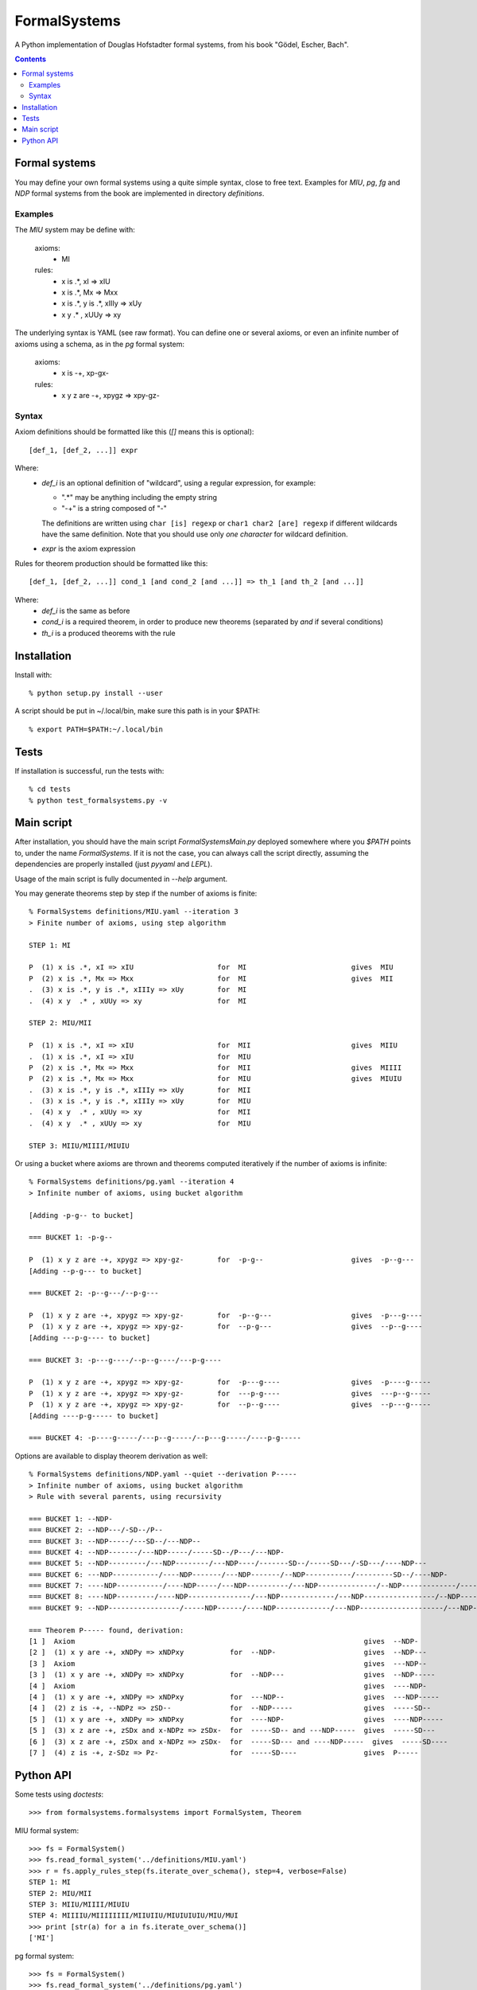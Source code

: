 
=============
FormalSystems
=============

A Python implementation of Douglas Hofstadter formal systems, from his book "Gödel, Escher, Bach".

.. contents::


Formal systems
==============

You may define your own formal systems using a quite simple syntax, close to free text.
Examples for *MIU*, *pg*, *fg* and *NDP* formal systems from the book are implemented in directory *definitions*.

Examples
--------

The *MIU* system may be define with:

    axioms:
        - MI

    rules:
        - x is .*, xI => xIU
        - x is .*, Mx => Mxx
        - x is .*, y is .*, xIIIy => xUy
        - x y  .* , xUUy => xy

The underlying syntax is YAML (see raw format). You can define one or several axioms, or even an infinite number of axioms using a schema, as in the *pg* formal system:

    axioms:
        - x is -+, xp-gx-

    rules:
        - x y z are -+, xpygz => xpy-gz-


Syntax
------

Axiom definitions should be formatted like this (*[]* means this is optional)::

    [def_1, [def_2, ...]] expr

Where:
  - *def_i* is an optional definition of "wildcard", using a regular expression, for example:

    - ".*" may be anything including the empty string
    - "-+" is a string composed of "-"
    The definitions are written using ``char [is] regexp`` or ``char1 char2 [are] regexp`` if different wildcards have the same definition. Note that you should use only *one character* for wildcard definition.
  - *expr* is the axiom expression

Rules for theorem production should be formatted like this::

    [def_1, [def_2, ...]] cond_1 [and cond_2 [and ...]] => th_1 [and th_2 [and ...]]

Where:
  - *def_i* is the same as before
  - *cond_i* is a required theorem, in order to produce new theorems (separated by *and* if several conditions)
  - *th_i* is a produced theorems with the rule



Installation
============


Install with::

    % python setup.py install --user

A script should be put in ~/.local/bin, make sure this path is in your $PATH::

    % export PATH=$PATH:~/.local/bin


Tests
=====

If installation is successful, run the tests with::

    % cd tests
    % python test_formalsystems.py -v


Main script
===========

After installation, you should have the main script *FormalSystemsMain.py* deployed somewhere where you *$PATH* points to, under the name *FormalSystems*.
If it is not the case, you can always call the script directly, assuming the dependencies are properly installed (just *pyyaml* and *LEPL*).

Usage of the main script is fully documented in *--help* argument. 

You may generate theorems step by step if the number of axioms is finite::

    % FormalSystems definitions/MIU.yaml --iteration 3 
    > Finite number of axioms, using step algorithm

    STEP 1: MI

    P  (1) x is .*, xI => xIU                    for  MI                         gives  MIU
    P  (2) x is .*, Mx => Mxx                    for  MI                         gives  MII
    .  (3) x is .*, y is .*, xIIIy => xUy        for  MI                       
    .  (4) x y  .* , xUUy => xy                  for  MI                       

    STEP 2: MIU/MII

    P  (1) x is .*, xI => xIU                    for  MII                        gives  MIIU
    .  (1) x is .*, xI => xIU                    for  MIU                      
    P  (2) x is .*, Mx => Mxx                    for  MII                        gives  MIIII
    P  (2) x is .*, Mx => Mxx                    for  MIU                        gives  MIUIU
    .  (3) x is .*, y is .*, xIIIy => xUy        for  MII                      
    .  (3) x is .*, y is .*, xIIIy => xUy        for  MIU                      
    .  (4) x y  .* , xUUy => xy                  for  MII                      
    .  (4) x y  .* , xUUy => xy                  for  MIU                      

    STEP 3: MIIU/MIIII/MIUIU

Or using a bucket where axioms are thrown and theorems computed iteratively if the number of axioms is infinite::

    % FormalSystems definitions/pg.yaml --iteration 4
    > Infinite number of axioms, using bucket algorithm

    [Adding -p-g-- to bucket]

    === BUCKET 1: -p-g--

    P  (1) x y z are -+, xpygz => xpy-gz-        for  -p-g--                     gives  -p--g---
    [Adding --p-g--- to bucket]

    === BUCKET 2: -p--g---/--p-g---

    P  (1) x y z are -+, xpygz => xpy-gz-        for  -p--g---                   gives  -p---g----
    P  (1) x y z are -+, xpygz => xpy-gz-        for  --p-g---                   gives  --p--g----
    [Adding ---p-g---- to bucket]

    === BUCKET 3: -p---g----/--p--g----/---p-g----

    P  (1) x y z are -+, xpygz => xpy-gz-        for  -p---g----                 gives  -p----g-----
    P  (1) x y z are -+, xpygz => xpy-gz-        for  ---p-g----                 gives  ---p--g-----
    P  (1) x y z are -+, xpygz => xpy-gz-        for  --p--g----                 gives  --p---g-----
    [Adding ----p-g----- to bucket]

    === BUCKET 4: -p----g-----/---p--g-----/--p---g-----/----p-g-----

Options are available to display theorem derivation as well::

    % FormalSystems definitions/NDP.yaml --quiet --derivation P-----
    > Infinite number of axioms, using bucket algorithm
    > Rule with several parents, using recursivity

    === BUCKET 1: --NDP-
    === BUCKET 2: --NDP---/-SD--/P--
    === BUCKET 3: --NDP-----/---SD--/---NDP--
    === BUCKET 4: --NDP-------/---NDP-----/-----SD--/P---/---NDP-
    === BUCKET 5: --NDP---------/---NDP--------/---NDP----/-------SD--/-----SD---/-SD---/----NDP---
    === BUCKET 6: ---NDP-----------/----NDP-------/---NDP-------/--NDP-----------/---------SD--/----NDP-
    === BUCKET 7: ----NDP-----------/----NDP-----/---NDP----------/---NDP--------------/--NDP-------------/-----------SD--/-------SD---/-SD----/----NDP--
    === BUCKET 8: ----NDP---------/----NDP---------------/---NDP-------------/---NDP-----------------/--NDP---------------/----NDP------/-------------SD--/-------SD----/-----SD----/-----------SD---/-----NDP-
    === BUCKET 9: --NDP-----------------/-----NDP------/----NDP-------------/---NDP--------------------/---NDP----------------/----NDP----------/----NDP-------------------/---------------SD--/-SD-----/-------------SD---/-----------SD----/P-----/-----NDP--

    === Theorem P----- found, derivation:
    [1 ]  Axiom                                                                     gives  --NDP-              
    [2 ]  (1) x y are -+, xNDPy => xNDPxy           for  --NDP-                     gives  --NDP---            
    [3 ]  Axiom                                                                     gives  ---NDP--            
    [3 ]  (1) x y are -+, xNDPy => xNDPxy           for  --NDP---                   gives  --NDP-----          
    [4 ]  Axiom                                                                     gives  ----NDP-            
    [4 ]  (1) x y are -+, xNDPy => xNDPxy           for  ---NDP--                   gives  ---NDP-----         
    [4 ]  (2) z is -+, --NDPz => zSD--              for  --NDP-----                 gives  -----SD--           
    [5 ]  (1) x y are -+, xNDPy => xNDPxy           for  ----NDP-                   gives  ----NDP-----        
    [5 ]  (3) x z are -+, zSDx and x-NDPz => zSDx-  for  -----SD-- and ---NDP-----  gives  -----SD---          
    [6 ]  (3) x z are -+, zSDx and x-NDPz => zSDx-  for  -----SD--- and ----NDP-----  gives  -----SD----         
    [7 ]  (4) z is -+, z-SDz => Pz-                 for  -----SD----                gives  P-----


Python API
==========

Some tests using *doctests*::

    >>> from formalsystems.formalsystems import FormalSystem, Theorem

MIU formal system::

    >>> fs = FormalSystem()
    >>> fs.read_formal_system('../definitions/MIU.yaml')
    >>> r = fs.apply_rules_step(fs.iterate_over_schema(), step=4, verbose=False)
    STEP 1: MI
    STEP 2: MIU/MII
    STEP 3: MIIU/MIIII/MIUIU
    STEP 4: MIIIIU/MIIIIIIII/MIIUIIU/MIUIUIUIU/MIU/MUI
    >>> print [str(a) for a in fs.iterate_over_schema()]
    ['MI']

pg formal system::

    >>> fs = FormalSystem()
    >>> fs.read_formal_system('../definitions/pg.yaml')
    >>> r = fs.apply_rules_bucket_till(fs.iterate_over_schema(), max_turns=4, verbose=False)
    === BUCKET 1: -p-g--
    === BUCKET 2: -p--g---/--p-g---
    === BUCKET 3: -p---g----/--p--g----/---p-g----
    === BUCKET 4: -p----g-----/---p--g-----/--p---g-----/----p-g-----
    >>> r = fs.apply_rules_bucket_till(fs.iterate_over_schema(), min_len=9, verbose=False)
    === BUCKET 1: -p-g--
    === BUCKET 2: -p--g---/--p-g---
    === BUCKET 3: -p---g----/--p--g----/---p-g----

P formal system::

    >>> fs = FormalSystem()
    >>> fs.read_formal_system('../definitions/NDP.yaml')
    >>> r = fs.apply_rules_bucket_till(fs.iterate_over_schema(), max_turns=2, full=True, verbose=False)
    === BUCKET 1: --NDP-
    === BUCKET 2: --NDP---/-SD--/P--

Derivations::

    >>> fs = FormalSystem()
    >>> fs.read_formal_system('../definitions/NDP.yaml')
    >>> r = fs.derivation_asc(fs.iterate_over_schema(), Theorem('P-----'), full=True, max_turns=10)
    <BLANKLINE>
    ...
    === Theorem P----- found, derivation:
    ...

Derivations::

    >>> fs = FormalSystem()
    >>> fs.read_formal_system('../definitions/MIU.yaml')
    >>> r = fs.derivation_step(fs.iterate_over_schema(), Theorem('MIUIU'), step=5)
    <BLANKLINE>
    ...
    === Theorem MIUIU found, derivation:
    ...
    >>> r = fs.derivation_step(fs.iterate_over_schema(), Theorem('MU'), step=5)
    <BLANKLINE>
    ...
    === Theorem MU not found


